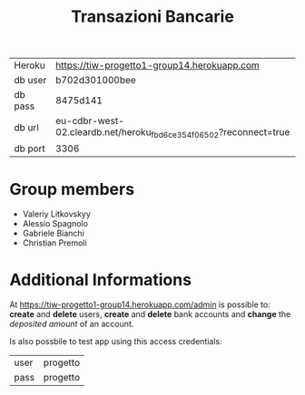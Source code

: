 #+TITLE: Transazioni Bancarie

| Heroku  | [[https://tiw-progetto1-group14.herokuapp.com]]                       |
| db user | b702d301000bee                                                    |
| db pass | 8475d141                                                          |
| db url  | eu-cdbr-west-02.cleardb.net/heroku_fbd6ce354f06502?reconnect=true |
| db port | 3306                                                              |

* Group members
  - Valeriy Litkovskyy
  - Alessio Spagnolo
  - Gabriele Bianchi
  - Christian Premoli

* Additional Informations
  At [[https://tiw-progetto1-group14.herokuapp.com/admin]] is possible to: *create*
  and *delete* users, *create* and *delete* bank accounts and *change* the
  /deposited amount/ of an account.

  Is also possbile to test app using this access credentials:
  | user | progetto |
  | pass | progetto |
